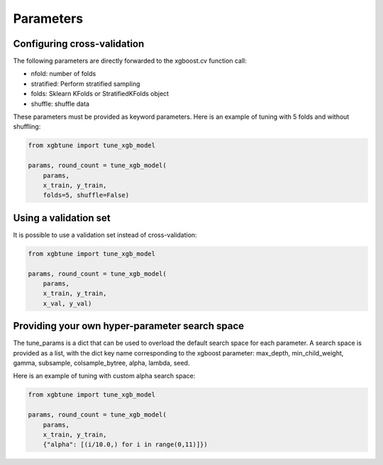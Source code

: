 .. parameters:

Parameters
===========

Configuring cross-validation
-----------------------------

The following parameters are directly forwarded to the xgboost.cv function call:

* nfold: number of folds
* stratified: Perform stratified sampling
* folds: Sklearn KFolds or StratifiedKFolds object
* shuffle: shuffle data

These parameters must be provided as keyword parameters. Here is an example of
tuning with 5 folds and without shuffling:

.. code:: python

    from xgbtune import tune_xgb_model

    params, round_count = tune_xgb_model(
        params,
        x_train, y_train,
        folds=5, shuffle=False)


Using a validation set
-----------------------

It is possible to use a validation set instead of cross-validation:

.. code:: python

    from xgbtune import tune_xgb_model

    params, round_count = tune_xgb_model(
        params,
        x_train, y_train,
        x_val, y_val)


Providing your own hyper-parameter search space
------------------------------------------------

The tune_params is a dict that can be used to overload the default search space
for each parameter. A search space is provided as a list, with the dict key name
corresponding to the xgboost parameter: max_depth, min_child_weight, gamma,
subsample, colsample_bytree, alpha, lambda, seed.

Here is an example of tuning with custom alpha search space:

.. code:: python

    from xgbtune import tune_xgb_model

    params, round_count = tune_xgb_model(
        params,
        x_train, y_train,
        {"alpha": [(i/10.0,) for i in range(0,11)]})
